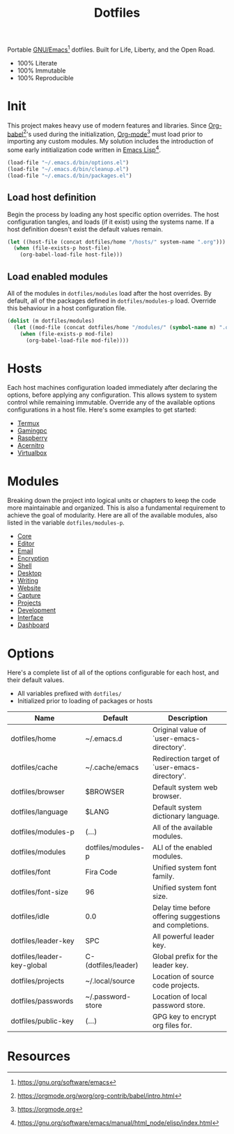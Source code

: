 #+TITLE: Dotfiles
#+AUTHOR: Christopher James Hayward
#+EMAIL: chris@chrishayward.xyz

#+PROPERTY: header-args:emacs-lisp :tangle init.el :comments org
#+PROPERTY: header-args            :results silent :eval no-export

#+OPTIONS: num:nil toc:nil todo:nil tasks:nil tags:nil
#+OPTIONS: skip:nil author:nil email:nil creator:nil timestamp:nil

#+ATTR_ORG:   :width 420px
#+ATTR_HTML:  :width 420px
#+ATTR_LATEX: :width 420px
[[./docs/images/desktop-alt.png]]

Portable [[https://gnu.org/software/emacs][GNU/Emacs]][fn:1] dotfiles. Built for Life, Liberty, and the Open Road.

+ 100% Literate
+ 100% Immutable
+ 100% Reproducible

* Init

This project makes heavy use of modern features and libraries. Since [[https://orgmode.org/worg/org-contrib/babel/intro.html][Org-babel]][fn:2]'s used during the initialization, [[https://orgmode.org][Org-mode]][fn:3] must load prior to importing any custom modules. My solution includes the introduction of some early intitialization code written in [[https://gnu.org/software/emacs/manual/html_node/elisp/index.html][Emacs Lisp]][fn:4].

#+begin_src emacs-lisp
(load-file "~/.emacs.d/bin/options.el")
(load-file "~/.emacs.d/bin/cleanup.el")
(load-file "~/.emacs.d/bin/packages.el")
#+end_src

** Load host definition

Begin the process by loading any host specific option overrides. The host configuration tangles, and loads (if it exist) using the systems name. If a host definition doesn't exist the default values remain. 

#+begin_src emacs-lisp
(let ((host-file (concat dotfiles/home "/hosts/" system-name ".org")))
  (when (file-exists-p host-file)
    (org-babel-load-file host-file)))
#+end_src

** Load enabled modules

All of the modules in ~dotfiles/modules~ load after the host overrides. By default, all of the packages defined in ~dotfiles/modules-p~ load. Override this behaviour in a host configuration file.

#+begin_src emacs-lisp
(dolist (m dotfiles/modules)
  (let ((mod-file (concat dotfiles/home "/modules/" (symbol-name m) ".org")))
    (when (file-exists-p mod-file)
      (org-babel-load-file mod-file))))
#+end_src

* Hosts

Each host machines configuration loaded immediately after declaring the options, before applying any configuration. This allows system to system control while remaining immutable. Override any of the available options configurations in a host file. Here's some examples to get started:

+ [[file:hosts/localhost.org][Termux]]
+ [[file:hosts/gamingpc.org][Gamingpc]]
+ [[file:hosts/raspberry.org][Raspberry]]
+ [[file:hosts/acernitro.org][Acernitro]]
+ [[file:hosts/virtualbox.org][Virtualbox]] 

* Modules

Breaking down the project into logical units or chapters to keep the code more maintainable and organized. This is also a fundamental requirement to achieve the goal of modularity. Here are all of the available modules, also listed in the variable ~dotfiles/modules-p~. 

+ [[file:modules/core.org][Core]]
+ [[file:modules/editor.org][Editor]]
+ [[file:modules/email.org][Email]]
+ [[file:modules/encryption.org][Encryption]]
+ [[file:modules/shell.org][Shell]] 
+ [[file:modules/desktop.org][Desktop]]
+ [[file:modules/writing.org][Writing]]
+ [[file:modules/website.org][Website]]
+ [[file:modules/capture.org][Capture]]
+ [[file:modules/projects.org][Projects]]
+ [[file:modules/development.org][Development]] 
+ [[file:modules/interface.org][Interface]] 
+ [[file:modules/dashboard.org][Dashboard]] 

* Options

Here's a complete list of all of the options configurable for each host, and their default values. 

+ All variables prefixed with ~dotfiles/~
+ Initialized prior to loading of packages or hosts

| Name                       | Default             | Description                                             |
|----------------------------+---------------------+---------------------------------------------------------|
| dotfiles/home              | ~/.emacs.d          | Original value of `user-emacs-directory'.               |
| dotfiles/cache             | ~/.cache/emacs      | Redirection target of `user-emacs-directory'.           |
|----------------------------+---------------------+---------------------------------------------------------|
| dotfiles/browser           | $BROWSER            | Default system web browser.                             |
| dotfiles/language          | $LANG               | Default system dictionary language.                     |
|----------------------------+---------------------+---------------------------------------------------------|
| dotfiles/modules-p         | (...)               | All of the available modules.                           |
| dotfiles/modules           | dotfiles/modules-p  | ALl of the enabled modules.                             |
|----------------------------+---------------------+---------------------------------------------------------|
| dotfiles/font              | Fira Code           | Unified system font family.                             |
| dotfiles/font-size         | 96                  | Unified system font size.                               |
|----------------------------+---------------------+---------------------------------------------------------|
| dotfiles/idle              | 0.0                 | Delay time before offering suggestions and completions. |
|----------------------------+---------------------+---------------------------------------------------------|
| dotfiles/leader-key        | SPC                 | All powerful leader key.                                |
| dotfiles/leader-key-global | C-(dotfiles/leader) | Global prefix for the leader key.                       |
|----------------------------+---------------------+---------------------------------------------------------|
| dotfiles/projects          | ~/.local/source     | Location of source code projects.                       |
| dotfiles/passwords         | ~/.password-store   | Location of local password store.                       |
|----------------------------+---------------------+---------------------------------------------------------|
| dotfiles/public-key        | (...)               | GPG key to encrypt org files for.                       |

* Resources

[fn:1] https://gnu.org/software/emacs
[fn:2] https://orgmode.org/worg/org-contrib/babel/intro.html
[fn:3] https://orgmode.org
[fn:4] https://gnu.org/software/emacs/manual/html_node/elisp/index.html
[fn:5] https://en.wikipedia.org/wiki/Chicken_or_the_egg
